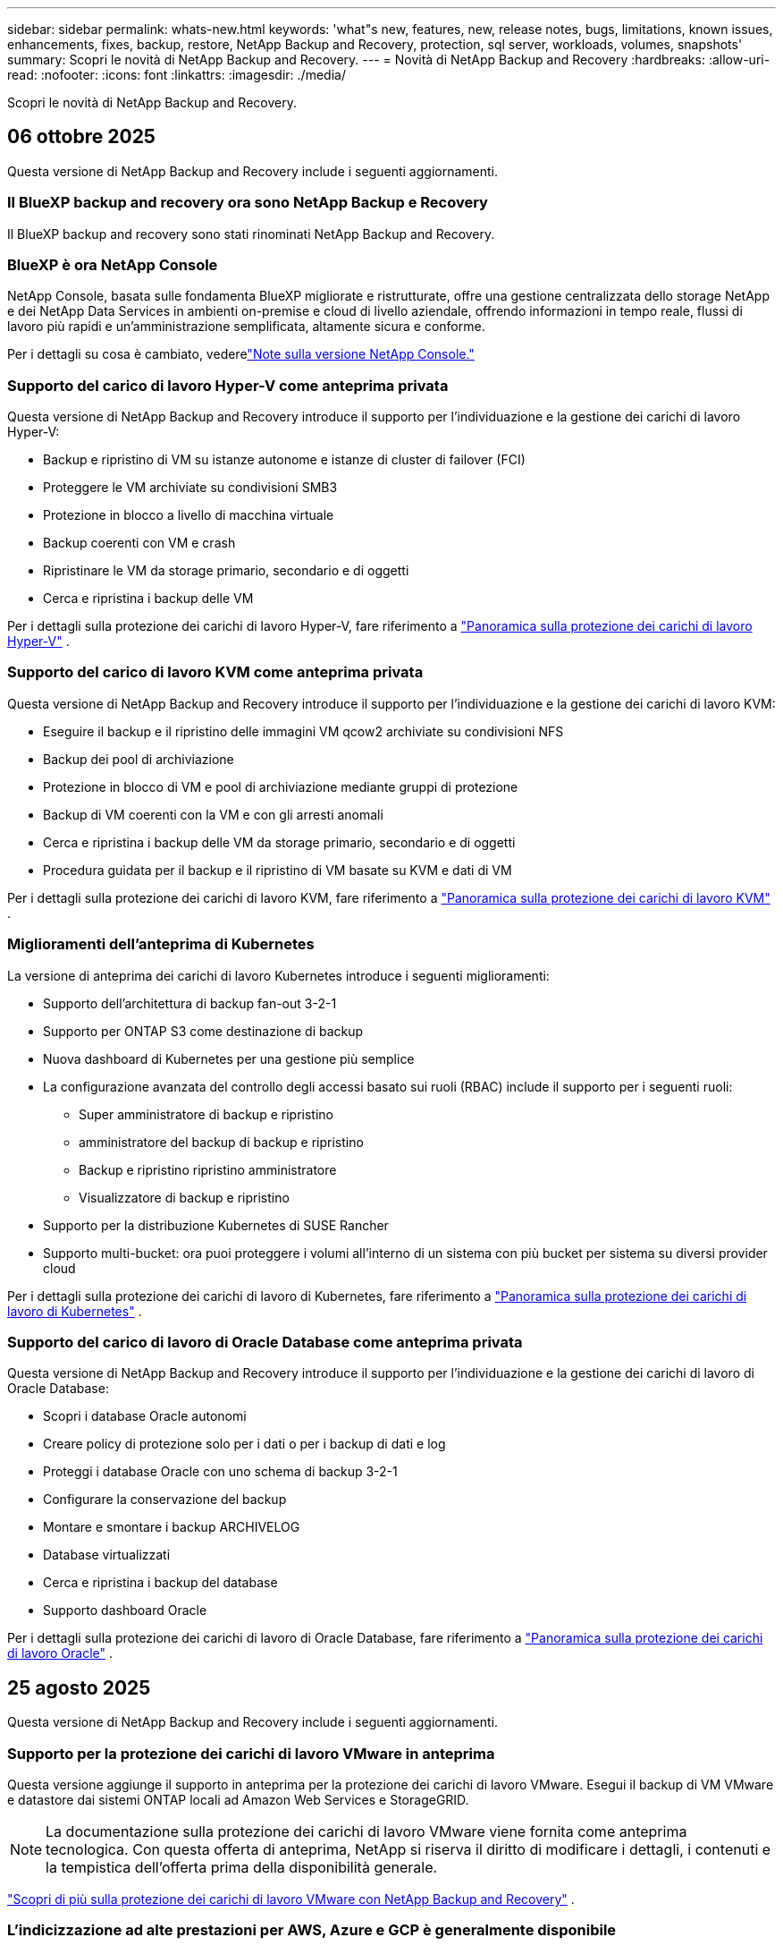 ---
sidebar: sidebar 
permalink: whats-new.html 
keywords: 'what"s new, features, new, release notes, bugs, limitations, known issues, enhancements, fixes, backup, restore, NetApp Backup and Recovery, protection, sql server, workloads, volumes, snapshots' 
summary: Scopri le novità di NetApp Backup and Recovery. 
---
= Novità di NetApp Backup and Recovery
:hardbreaks:
:allow-uri-read: 
:nofooter: 
:icons: font
:linkattrs: 
:imagesdir: ./media/


[role="lead"]
Scopri le novità di NetApp Backup and Recovery.



== 06 ottobre 2025

Questa versione di NetApp Backup and Recovery include i seguenti aggiornamenti.



=== Il BlueXP backup and recovery ora sono NetApp Backup e Recovery

Il BlueXP backup and recovery sono stati rinominati NetApp Backup and Recovery.



=== BlueXP è ora NetApp Console

NetApp Console, basata sulle fondamenta BlueXP migliorate e ristrutturate, offre una gestione centralizzata dello storage NetApp e dei NetApp Data Services in ambienti on-premise e cloud di livello aziendale, offrendo informazioni in tempo reale, flussi di lavoro più rapidi e un'amministrazione semplificata, altamente sicura e conforme.

Per i dettagli su cosa è cambiato, vederelink:https://docs.netapp.com/us-en/console-relnotes/index.html["Note sulla versione NetApp Console."]



=== Supporto del carico di lavoro Hyper-V come anteprima privata

Questa versione di NetApp Backup and Recovery introduce il supporto per l'individuazione e la gestione dei carichi di lavoro Hyper-V:

* Backup e ripristino di VM su istanze autonome e istanze di cluster di failover (FCI)
* Proteggere le VM archiviate su condivisioni SMB3
* Protezione in blocco a livello di macchina virtuale
* Backup coerenti con VM e crash
* Ripristinare le VM da storage primario, secondario e di oggetti
* Cerca e ripristina i backup delle VM


Per i dettagli sulla protezione dei carichi di lavoro Hyper-V, fare riferimento a https://docs.netapp.com/us-en/data-services-backup-recovery/br-use-hyperv-protect-overview.html["Panoramica sulla protezione dei carichi di lavoro Hyper-V"] .



=== Supporto del carico di lavoro KVM come anteprima privata

Questa versione di NetApp Backup and Recovery introduce il supporto per l'individuazione e la gestione dei carichi di lavoro KVM:

* Eseguire il backup e il ripristino delle immagini VM qcow2 archiviate su condivisioni NFS
* Backup dei pool di archiviazione
* Protezione in blocco di VM e pool di archiviazione mediante gruppi di protezione
* Backup di VM coerenti con la VM e con gli arresti anomali
* Cerca e ripristina i backup delle VM da storage primario, secondario e di oggetti
* Procedura guidata per il backup e il ripristino di VM basate su KVM e dati di VM


Per i dettagli sulla protezione dei carichi di lavoro KVM, fare riferimento a https://docs.netapp.com/us-en/data-services-backup-recovery/br-use-kvm-protect-overview.html["Panoramica sulla protezione dei carichi di lavoro KVM"] .



=== Miglioramenti dell'anteprima di Kubernetes

La versione di anteprima dei carichi di lavoro Kubernetes introduce i seguenti miglioramenti:

* Supporto dell'architettura di backup fan-out 3-2-1
* Supporto per ONTAP S3 come destinazione di backup
* Nuova dashboard di Kubernetes per una gestione più semplice
* La configurazione avanzata del controllo degli accessi basato sui ruoli (RBAC) include il supporto per i seguenti ruoli:
+
** Super amministratore di backup e ripristino
** amministratore del backup di backup e ripristino
** Backup e ripristino ripristino amministratore
** Visualizzatore di backup e ripristino


* Supporto per la distribuzione Kubernetes di SUSE Rancher
* Supporto multi-bucket: ora puoi proteggere i volumi all'interno di un sistema con più bucket per sistema su diversi provider cloud


Per i dettagli sulla protezione dei carichi di lavoro di Kubernetes, fare riferimento a  https://docs.netapp.com/us-en/data-services-backup-recovery/br-use-kubernetes-protect-overview.html["Panoramica sulla protezione dei carichi di lavoro di Kubernetes"] .



=== Supporto del carico di lavoro di Oracle Database come anteprima privata

Questa versione di NetApp Backup and Recovery introduce il supporto per l'individuazione e la gestione dei carichi di lavoro di Oracle Database:

* Scopri i database Oracle autonomi
* Creare policy di protezione solo per i dati o per i backup di dati e log
* Proteggi i database Oracle con uno schema di backup 3-2-1
* Configurare la conservazione del backup
* Montare e smontare i backup ARCHIVELOG
* Database virtualizzati
* Cerca e ripristina i backup del database
* Supporto dashboard Oracle


Per i dettagli sulla protezione dei carichi di lavoro di Oracle Database, fare riferimento a https://docs.netapp.com/us-en/data-services-backup-recovery/br-use-oracle-protect-overview.html["Panoramica sulla protezione dei carichi di lavoro Oracle"] .



== 25 agosto 2025

Questa versione di NetApp Backup and Recovery include i seguenti aggiornamenti.



=== Supporto per la protezione dei carichi di lavoro VMware in anteprima

Questa versione aggiunge il supporto in anteprima per la protezione dei carichi di lavoro VMware. Esegui il backup di VM VMware e datastore dai sistemi ONTAP locali ad Amazon Web Services e StorageGRID.


NOTE: La documentazione sulla protezione dei carichi di lavoro VMware viene fornita come anteprima tecnologica. Con questa offerta di anteprima, NetApp si riserva il diritto di modificare i dettagli, i contenuti e la tempistica dell'offerta prima della disponibilità generale.

link:br-use-vmware-protect-overview.html["Scopri di più sulla protezione dei carichi di lavoro VMware con NetApp Backup and Recovery"] .



=== L'indicizzazione ad alte prestazioni per AWS, Azure e GCP è generalmente disponibile

A febbraio 2025 abbiamo annunciato l'anteprima dell'indicizzazione ad alte prestazioni (Indexed Catalog v2) per AWS, Azure e GCP. Questa funzionalità è ora generalmente disponibile (GA). Nel giugno 2025 lo abbiamo fornito di default a tutti i _nuovi_ clienti. Con questa versione, il supporto è disponibile per _tutti_ i clienti. L'indicizzazione ad alte prestazioni migliora le prestazioni delle operazioni di backup e ripristino per i carichi di lavoro protetti nell'archiviazione di oggetti.

Abilitato per impostazione predefinita:

* Se sei un nuovo cliente, l'indicizzazione ad alte prestazioni è abilitata per impostazione predefinita.
* Se sei un cliente esistente, puoi abilitare la reindicizzazione andando alla sezione Ripristina dell'interfaccia utente.




== 12 agosto 2025

Questa versione di NetApp Backup and Recovery include i seguenti aggiornamenti.



=== Carico di lavoro di Microsoft SQL Server supportato in disponibilità generale (GA)

Il supporto del carico di lavoro di Microsoft SQL Server è ora generalmente disponibile (GA) in NetApp Backup and Recovery. Le organizzazioni che utilizzano un ambiente MSSQL su ONTAP, Cloud Volumes ONTAP e Amazon FSx for NetApp ONTAP possono ora sfruttare questo nuovo servizio di backup e ripristino per proteggere i propri dati.

Questa versione include i seguenti miglioramenti al supporto del carico di lavoro di Microsoft SQL Server rispetto alla versione di anteprima precedente:

* * Sincronizzazione attiva SnapMirror *: questa versione supporta ora la sincronizzazione attiva SnapMirror (nota anche come SnapMirror Business Continuity [SM-BC]), che consente ai servizi aziendali di continuare a funzionare anche in caso di guasto completo del sito, supportando il failover delle applicazioni in modo trasparente utilizzando una copia secondaria. NetApp Backup and Recovery ora supporta la protezione dei database Microsoft SQL Server in una configurazione SnapMirror ActiveSync e Metrocluster. Le informazioni vengono visualizzate nella sezione *Stato di archiviazione e relazione* della pagina Dettagli protezione. Le informazioni sulla relazione vengono visualizzate nella sezione aggiornata *Impostazioni secondarie* della pagina Policy.
+
Fare riferimento a https://docs.netapp.com/us-en/data-services-backup-recovery/br-use-policies-create.html["Utilizza policy per proteggere i tuoi carichi di lavoro"] .

+
image:../media/screen-br-sql-protection-details.png["Pagina dei dettagli sulla protezione per il carico di lavoro di Microsoft SQL Server"]

* *Supporto multi-bucket*: ora puoi proteggere i volumi all'interno di un ambiente di lavoro con un massimo di 6 bucket per ambiente di lavoro su diversi provider cloud.
* *Aggiornamenti di licenze e versioni di prova gratuite* per carichi di lavoro di SQL Server: ora puoi utilizzare il modello di licenza NetApp Backup and Recovery esistente per proteggere i carichi di lavoro di SQL Server. Non esiste alcun requisito di licenza separato per i carichi di lavoro di SQL Server.
+
Per i dettagli, fare riferimento a https://docs.netapp.com/us-en/data-services-backup-recovery/br-start-licensing.html["Impostare la licenza per NetApp Backup and Recovery"] .

* *Nome snapshot personalizzato*: ora puoi utilizzare il nome del tuo snapshot in un criterio che regola i backup per i carichi di lavoro di Microsoft SQL Server. Inserisci queste informazioni nella sezione *Impostazioni avanzate* della pagina Policy.
+
image:../media/screen-br-sql-policy-create-advanced-snapmirror.png["Screenshot delle impostazioni del formato SnapMirror e snapshot per le policy di NetApp Backup and Recovery"]

+
Fare riferimento a https://docs.netapp.com/us-en/data-services-backup-recovery/br-use-policies-create.html["Utilizza policy per proteggere i tuoi carichi di lavoro"] .

* *Prefisso e suffisso del volume secondario*: è possibile immettere un prefisso e un suffisso personalizzati nella sezione *Impostazioni avanzate* della pagina Criteri.
* *Identità e accesso*: ora puoi controllare l'accesso degli utenti alle funzionalità.
+
Fare riferimento a https://docs.netapp.com/us-en/data-services-backup-recovery/br-start-login.html["Accedi a NetApp Backup and Recovery"] E https://docs.netapp.com/us-en/data-services-backup-recovery/reference-roles.html["Accesso alle funzionalità di NetApp Backup and Recovery"] .

* *Ripristino da un archivio oggetti a un host alternativo*: ora puoi eseguire il ripristino da un archivio oggetti a un host alternativo anche se l'archivio primario è inattivo.
* *Dati di backup del registro*: la pagina dei dettagli sulla protezione del database ora mostra i backup del registro. È possibile visualizzare la colonna Tipo di backup che indica se il backup è un backup completo o un backup del registro.
* *Dashboard migliorata*: la dashboard ora mostra i risparmi di archiviazione e clonazione.
+
image:../media/screen-br-dashboard3.png["Dashboard di backup e ripristino NetApp"]





=== Miglioramenti del carico di lavoro del volume ONTAP

* *Ripristino multi-cartella per volumi ONTAP *: fino ad ora, era possibile ripristinare una cartella o più file alla volta tramite la funzionalità Sfoglia e ripristina. NetApp Backup and Recovery ora offre la possibilità di selezionare più cartelle contemporaneamente utilizzando la funzionalità Sfoglia e ripristina.
* *Visualizzazione e gestione dei backup dei volumi eliminati*: la dashboard di NetApp Backup and Recovery ora offre un'opzione per visualizzare e gestire i volumi eliminati da ONTAP. Con questo, è possibile visualizzare ed eliminare i backup dai volumi che non esistono più in ONTAP.
* *Eliminazione forzata dei backup*: in alcuni casi estremi, potresti voler impedire a NetApp Backup and Recovery di accedere più ai backup. Ciò potrebbe accadere, ad esempio, se il servizio non ha più accesso al bucket di backup o se i backup sono protetti da DataLock ma non si desidera più utilizzarli. In precedenza non era possibile eliminarli autonomamente, ma era necessario contattare l'assistenza NetApp . Con questa versione, è possibile utilizzare l'opzione per forzare l'eliminazione dei backup (a livello di volume e di ambiente di lavoro).



CAUTION: Utilizzare questa opzione con cautela e solo in caso di estrema necessità di pulizia. NetApp Backup and Recovery non avrà più accesso a questi backup, anche se non vengono eliminati dall'archiviazione degli oggetti. Sarà necessario rivolgersi al proprio provider cloud ed eliminare manualmente i backup.

Fare riferimento a https://docs.netapp.com/us-en/data-services-backup-recovery/prev-ontap-protect-overview.html["Proteggere i carichi di lavoro ONTAP"] .



== 28 luglio 2025

Questa versione di NetApp Backup and Recovery include i seguenti aggiornamenti.



=== Supporto del carico di lavoro Kubernetes in anteprima

Questa versione di NetApp Backup and Recovery introduce il supporto per l'individuazione e la gestione dei carichi di lavoro Kubernetes:

* Scopri i cluster Red Hat OpenShift e Kubernetes open source, supportati da NetApp ONTAP, senza condividere i file kubeconfig.
* Scopri, gestisci e proteggi le applicazioni su più cluster Kubernetes utilizzando un piano di controllo unificato.
* Trasferisci le operazioni di spostamento dei dati per il backup e il ripristino delle applicazioni Kubernetes a NetApp ONTAP.
* Orchestrare i backup delle applicazioni locali e basati su storage di oggetti.
* Esegui il backup e il ripristino di intere applicazioni e singole risorse su qualsiasi cluster Kubernetes.
* Lavora con container e macchine virtuali in esecuzione su Kubernetes.
* Crea backup coerenti con l'applicazione utilizzando modelli e hook di esecuzione.


Per i dettagli sulla protezione dei carichi di lavoro di Kubernetes, fare riferimento a  https://docs.netapp.com/us-en/data-services-backup-recovery/br-use-kubernetes-protect-overview.html["Panoramica sulla protezione dei carichi di lavoro di Kubernetes"] .



== 14 luglio 2025

Questa versione di NetApp Backup and Recovery include i seguenti aggiornamenti.



=== Dashboard del volume ONTAP migliorato

Nell'aprile 2025 abbiamo lanciato un'anteprima di una Dashboard del volume ONTAP migliorata, molto più veloce ed efficiente.

Questa dashboard è stata progettata per aiutare i clienti aziendali con un numero elevato di carichi di lavoro.  Anche per i clienti con 20.000 volumi, il nuovo dashboard si carica in meno di 10 secondi.

Dopo un'anteprima di successo e un feedback positivo da parte dei clienti, ora la stiamo rendendo l'esperienza predefinita per tutti i nostri clienti.  Preparatevi a una dashboard incredibilmente veloce.

Per maggiori dettagli, vedere link:br-use-dashboard.html["Visualizza lo stato di protezione nella Dashboard"] .



=== Supporto del carico di lavoro di Microsoft SQL Server come anteprima tecnologica pubblica

Questa versione di NetApp Backup and Recovery fornisce un'interfaccia utente aggiornata che consente di gestire i carichi di lavoro di Microsoft SQL Server utilizzando una strategia di protezione 3-2-1, nota in NetApp Backup and Recovery.  Con questa nuova versione, è possibile eseguire il backup di questi carichi di lavoro sullo storage primario, replicarli sullo storage secondario ed eseguirne il backup sullo storage di oggetti cloud.

Puoi iscriverti all'anteprima completando questo https://forms.office.com/pages/responsepage.aspx?id=oBEJS5uSFUeUS8A3RRZbOojtBW63mDRDv3ZK50MaTlJUNjdENllaVTRTVFJGSDQ2MFJIREcxN0EwQi4u&route=shorturl["Anteprima del modulo di registrazione"^] .


NOTE: Questa documentazione sulla protezione dei carichi di lavoro di Microsoft SQL Server viene fornita come anteprima tecnologica. Con questa offerta di anteprima, NetApp si riserva il diritto di modificare dettagli, contenuti e tempistiche prima della disponibilità generale.

Questa versione di NetApp Backup and Recovery include i seguenti aggiornamenti:

* *Funzionalità di backup 3-2-1*: questa versione integra le funzionalità SnapCenter , consentendo di gestire e proteggere le risorse SnapCenter con una strategia di protezione dei dati 3-2-1 dall'interfaccia utente NetApp Backup and Recovery.
* *Importa da SnapCenter*: puoi importare i dati di backup e le policy SnapCenter in NetApp Backup and Recovery.
* *Un'interfaccia utente riprogettata* offre un'esperienza più intuitiva per la gestione delle attività di backup e ripristino.
* *Destinazioni di backup*: puoi aggiungere bucket negli ambienti Amazon Web Services (AWS), Microsoft Azure Blob Storage, StorageGRID e ONTAP S3 da utilizzare come destinazioni di backup per i carichi di lavoro di Microsoft SQL Server.
* *Supporto del carico di lavoro*: questa versione consente di eseguire il backup, il ripristino, la verifica e la clonazione di database e gruppi di disponibilità di Microsoft SQL Server.  (Il supporto per altri carichi di lavoro verrà aggiunto nelle versioni future.)
* *Opzioni di ripristino flessibili*: questa versione consente di ripristinare i database sia nelle posizioni originali che in quelle alternative in caso di danneggiamento o perdita accidentale dei dati.
* *Copie di produzione istantanee*: genera copie di produzione salvaspazio per sviluppo, test o analisi in pochi minuti anziché in ore o giorni.
* Questa versione include la possibilità di creare report dettagliati.


Per informazioni dettagliate sulla protezione dei carichi di lavoro di Microsoft SQL Server, vederelink:br-use-mssql-protect-overview.html["Panoramica sulla protezione dei carichi di lavoro di Microsoft SQL Server"] .



== 09 giugno 2025

Questa versione di NetApp Backup and Recovery include i seguenti aggiornamenti.



=== Aggiornamenti del supporto del catalogo indicizzato

A febbraio 2025 abbiamo introdotto la funzionalità di indicizzazione aggiornata (Catalogo indicizzato v2) da utilizzare durante il metodo di ricerca e ripristino dei dati.  La versione precedente ha migliorato significativamente le prestazioni di indicizzazione dei dati negli ambienti on-premise.  Con questa versione, il catalogo di indicizzazione è ora disponibile negli ambienti Amazon Web Services, Microsoft Azure e Google Cloud Platform (GCP).

Se sei un nuovo cliente, il Catalogo indicizzato v2 è abilitato per impostazione predefinita per tutti i nuovi ambienti.  Se sei un cliente esistente, puoi reindicizzare il tuo ambiente per sfruttare Indexed Catalog v2.

.Come si abilita l'indicizzazione?
Prima di poter utilizzare il metodo Cerca e ripristina per ripristinare i dati, è necessario abilitare "Indicizzazione" su ogni ambiente di lavoro di origine da cui si prevede di ripristinare volumi o file.  Selezionare l'opzione *Abilita indicizzazione* quando si esegue una ricerca e un ripristino.

Il catalogo indicizzato può quindi tenere traccia di ogni volume e file di backup, rendendo le ricerche rapide ed efficienti.

Per ulteriori informazioni, consulta  https://docs.netapp.com/us-en/data-services-backup-recovery/prev-ontap-restore.html["Abilita l'indicizzazione per Ricerca e Ripristino"] .



=== Endpoint di collegamento privato di Azure ed endpoint di servizio

In genere, NetApp Backup and Recovery stabilisce un endpoint privato con il provider cloud per gestire le attività di protezione.  Questa versione introduce un'impostazione facoltativa che consente di abilitare o disabilitare la creazione automatica di un endpoint privato da parte NetApp Backup and Recovery.  Potrebbe esserti utile se desideri un maggiore controllo sul processo di creazione dell'endpoint privato.

È possibile abilitare o disabilitare questa opzione quando si abilita la protezione o si avvia il processo di ripristino.

Se si disabilita questa impostazione, è necessario creare manualmente l'endpoint privato affinché NetApp Backup and Recovery funzioni correttamente.  Senza una connettività adeguata, potresti non essere in grado di eseguire correttamente le attività di backup e ripristino.



=== Supporto per SnapMirror su Cloud Resync su ONTAP S3

La versione precedente ha introdotto il supporto per SnapMirror su Cloud Resync (SM-C Resync).  La funzionalità semplifica la protezione dei dati durante la migrazione dei volumi negli ambienti NetApp .  Questa versione aggiunge il supporto per SM-C Resync su ONTAP S3 e altri provider compatibili con S3 come Wasabi e MinIO.



=== Porta il tuo bucket per StorageGRID

Quando si creano file di backup nell'archiviazione di oggetti per un ambiente di lavoro, per impostazione predefinita NetApp Backup and Recovery crea il contenitore (bucket o account di archiviazione) per i file di backup nell'account di archiviazione di oggetti configurato.  In precedenza, era possibile ignorare questa impostazione e specificare un contenitore personalizzato per Amazon S3, Azure Blob Storage e Google Cloud Storage.  Con questa versione, ora puoi utilizzare il tuo contenitore di archiviazione oggetti StorageGRID .

Vedere https://docs.netapp.com/us-en/data-services-backup-recovery/prev-ontap-protect-journey.html["Crea il tuo contenitore di archiviazione oggetti"] .



== 13 maggio 2025

Questa versione di NetApp Backup and Recovery include i seguenti aggiornamenti.



=== SnapMirror su Cloud Resync per le migrazioni dei volumi

La funzionalità SnapMirror to Cloud Resync semplifica la protezione e la continuità dei dati durante le migrazioni dei volumi negli ambienti NetApp .  Quando un volume viene migrato tramite SnapMirror Logical Replication (LRSE) da una distribuzione NetApp locale a un'altra o a una soluzione basata su cloud come Cloud Volumes ONTAP o Cloud Volumes Service, SnapMirror to Cloud Resync garantisce che i backup cloud esistenti rimangano intatti e operativi.

Questa funzionalità elimina la necessità di un'operazione di reimpostazione della baseline, che richiede molto tempo e risorse, consentendo alle operazioni di backup di continuare anche dopo la migrazione.  Questa funzionalità è utile negli scenari di migrazione del carico di lavoro, supportando sia FlexVols che FlexGroups ed è disponibile a partire dalla versione 9.16.1 ONTAP .

Mantenendo la continuità del backup in tutti gli ambienti, SnapMirror to Cloud Resync migliora l'efficienza operativa e riduce la complessità della gestione dei dati ibridi e multi-cloud.

Per i dettagli su come eseguire l'operazione di risincronizzazione, vedere https://docs.netapp.com/us-en/data-services-backup-recovery/prev-ontap-migrate-resync.html["Migrare i volumi utilizzando SnapMirror su Cloud Resync"] .



=== Supporto per l'archivio oggetti MinIO di terze parti (anteprima)

NetApp Backup and Recovery estende ora il suo supporto agli archivi di oggetti di terze parti, concentrandosi principalmente su MinIO.  Questa nuova funzionalità di anteprima consente di sfruttare qualsiasi archivio di oggetti compatibile con S3 per le proprie esigenze di backup e ripristino.

Con questa versione di anteprima, speriamo di garantire una solida integrazione con gli archivi di oggetti di terze parti prima che venga implementata la funzionalità completa.  Vi invitiamo a esplorare questa nuova funzionalità e a fornire feedback per contribuire a migliorare il servizio.


IMPORTANT: Questa funzionalità non dovrebbe essere utilizzata in produzione.

*Limitazioni della modalità di anteprima*

Sebbene questa funzionalità sia in anteprima, presenta alcune limitazioni:

* La funzione Bring Your Own Bucket (BYOB) non è supportata.
* L'abilitazione di DataLock nel criterio non è supportata.
* L'abilitazione della modalità di archiviazione nel criterio non è supportata.
* Sono supportati solo gli ambienti ONTAP locali.
* MetroCluster non è supportato.
* Le opzioni per abilitare la crittografia a livello di bucket non sono supportate.


*Iniziare*

Per iniziare a utilizzare questa funzionalità di anteprima, è necessario abilitare un flag sull'agente della console.  È quindi possibile immettere i dettagli di connessione dell'archivio oggetti di terze parti MinIO nel flusso di lavoro di protezione selezionando l'archivio oggetti *Compatibile con terze parti* nella sezione di backup.



== 16 aprile 2025

Questa versione di NetApp Backup and Recovery include i seguenti aggiornamenti.



=== Miglioramenti dell'interfaccia utente

Questa versione migliora la tua esperienza semplificando l'interfaccia:

* La rimozione della colonna Aggregate dalle tabelle Volumi, insieme alle colonne Snapshot Policy, Backup Policy e Replication Policy dalla tabella Volume nella Dashboard V2, si traduce in un layout più snello.
* Escludendo gli ambienti di lavoro non attivati dall'elenco a discesa, l'interfaccia diventa meno confusa, la navigazione più efficiente e il caricamento più rapido.
* Anche se l'ordinamento nella colonna Tag è disabilitato, è comunque possibile visualizzare i tag, assicurandosi che le informazioni importanti restino facilmente accessibili.
* La rimozione delle etichette sulle icone di protezione contribuisce a un aspetto più pulito e riduce i tempi di caricamento.
* Durante il processo di attivazione dell'ambiente di lavoro, una finestra di dialogo visualizza un'icona di caricamento per fornire feedback fino al completamento del processo di individuazione, migliorando la trasparenza e la fiducia nelle operazioni del sistema.




=== Dashboard del volume migliorata (anteprima)

La dashboard del volume ora si carica in meno di 10 secondi, offrendo un'interfaccia molto più veloce ed efficiente.  Questa versione di anteprima è disponibile per clienti selezionati, offrendo loro un'anteprima di questi miglioramenti.



=== Supporto per l'archivio oggetti Wasabi di terze parti (anteprima)

NetApp Backup and Recovery estende ora il supporto agli archivi di oggetti di terze parti, concentrandosi principalmente su Wasabi.  Questa nuova funzionalità di anteprima consente di sfruttare qualsiasi archivio di oggetti compatibile con S3 per le proprie esigenze di backup e ripristino.



==== Come iniziare con Wasabi

Per iniziare a utilizzare un archivio di terze parti come archivio oggetti, è necessario abilitare un flag nell'agente della console.  Successivamente, puoi immettere i dettagli di connessione per il tuo archivio oggetti di terze parti e integrarlo nei tuoi flussi di lavoro di backup e ripristino.

.Passi
. Accedi tramite SSH al tuo connettore.
. Accedere al contenitore del server NetApp Backup and Recovery cbs:
+
[listing]
----
docker exec -it cloudmanager_cbs sh
----
. Apri il `default.json` file all'interno del `config` cartella tramite VIM o qualsiasi altro editor:
+
[listing]
----
vi default.json
----
. Modificare `allow-s3-compatible` : falso a `allow-s3-compatible` : VERO.
. Salva le modifiche.
. Uscire dal contenitore.
. Riavviare il contenitore del server NetApp Backup and Recovery cbs.


.Risultato
Dopo aver riattivato il contenitore, aprire l'interfaccia utente NetApp Backup and Recovery.  Quando avvii un backup o modifichi una strategia di backup, vedrai elencato il nuovo provider "S3 Compatible" insieme ad altri provider di backup di AWS, Microsoft Azure, Google Cloud, StorageGRID e ONTAP S3.



==== Limitazioni della modalità di anteprima

Sebbene questa funzionalità sia in anteprima, tieni presente le seguenti limitazioni:

* La funzione Bring Your Own Bucket (BYOB) non è supportata.
* L'abilitazione di DataLock in un criterio non è supportata.
* L'abilitazione della modalità di archiviazione in un criterio non è supportata.
* Sono supportati solo gli ambienti ONTAP locali.
* MetroCluster non è supportato.
* Le opzioni per abilitare la crittografia a livello di bucket non sono supportate.


Durante questa anteprima, ti invitiamo a esplorare questa nuova funzionalità e a fornire feedback sull'integrazione con archivi di oggetti di terze parti prima che la funzionalità completa venga implementata.



== 17 marzo 2025

Questa versione di NetApp Backup and Recovery include i seguenti aggiornamenti.



=== Esplorazione degli snapshot SMB

Questo aggiornamento di NetApp Backup and Recovery ha risolto un problema che impediva ai clienti di esplorare gli snapshot locali in un ambiente SMB.



=== Aggiornamento dell'ambiente AWS GovCloud

Questo aggiornamento di NetApp Backup and Recovery ha risolto un problema che impediva all'interfaccia utente di connettersi a un ambiente AWS GovCloud a causa di errori del certificato TLS.  Il problema è stato risolto utilizzando il nome host dell'agente della console anziché l'indirizzo IP.



=== Limiti di conservazione della policy di backup

In precedenza, l'interfaccia utente di NetApp Backup and Recovery limitava i backup a 999 copie, mentre la CLI ne consentiva di più.  Ora è possibile collegare fino a 4.000 volumi a un criterio di backup e includere 1.018 volumi non collegati a un criterio di backup.  Questo aggiornamento include ulteriori convalide che impediscono il superamento di questi limiti.



=== Risincronizzazione di SnapMirror Cloud

Questo aggiornamento garantisce che la risincronizzazione SnapMirror Cloud non possa essere avviata da NetApp Backup and Recovery per le versioni ONTAP non supportate dopo l'eliminazione di una relazione SnapMirror .



== 21 febbraio 2025

Questa versione di NetApp Backup and Recovery include i seguenti aggiornamenti.



=== Indicizzazione ad alte prestazioni

NetApp Backup and Recovery introduce una funzionalità di indicizzazione aggiornata che rende più efficiente l'indicizzazione dei dati sul sistema di origine.  La nuova funzionalità di indicizzazione include aggiornamenti all'interfaccia utente, prestazioni migliorate del metodo Cerca e ripristina per il ripristino dei dati, aggiornamenti alle funzionalità di ricerca globale e una migliore scalabilità.

Ecco una ripartizione dei miglioramenti:

* *Consolidamento delle cartelle*: la versione aggiornata raggruppa le cartelle utilizzando nomi che includono identificatori specifici, rendendo il processo di indicizzazione più fluido.
* *Compattazione dei file Parquet*: la versione aggiornata riduce il numero di file utilizzati per indicizzare ciascun volume, semplificando il processo ed eliminando la necessità di un database aggiuntivo.
* *Scale-out con più sessioni*: la nuova versione aggiunge più sessioni per gestire le attività di indicizzazione, velocizzando il processo.
* *Supporto per più contenitori di indicizzazione*: la nuova versione utilizza più contenitori per gestire e distribuire meglio le attività di indicizzazione.
* *Flusso di lavoro dell'indice diviso*: la nuova versione divide il processo di indicizzazione in due parti, migliorando l'efficienza.
* *Miglioramento della concorrenza*: la nuova versione consente di eliminare o spostare le directory contemporaneamente, velocizzando il processo di indicizzazione.


.Chi trae vantaggio da questa funzionalità?
La nuova funzionalità di indicizzazione è disponibile per tutti i nuovi clienti.

.Come si abilita l'indicizzazione?
Prima di poter utilizzare il metodo Cerca e ripristina per ripristinare i dati, è necessario abilitare "Indicizzazione" su ciascun sistema di origine da cui si prevede di ripristinare volumi o file.  Ciò consente al catalogo indicizzato di tenere traccia di ogni volume e di ogni file di backup, rendendo le ricerche rapide ed efficienti.

Abilitare l'indicizzazione nell'ambiente di lavoro di origine selezionando l'opzione "Abilita indicizzazione" quando si esegue una ricerca e un ripristino.

Per maggiori informazioni, consultare la documentazione https://docs.netapp.com/us-en/data-services-backup-recovery/prev-ontap-restore.html["come ripristinare i dati ONTAP utilizzando Cerca e Ripristina"] .

.Scala supportata
La nuova funzionalità di indicizzazione supporta quanto segue:

* Efficienza di ricerca globale in meno di 3 minuti
* Fino a 5 miliardi di file
* Fino a 5000 volumi per cluster
* Fino a 100.000 snapshot per volume
* Il tempo massimo per l'indicizzazione di base è inferiore a 7 giorni.  Il tempo effettivo varierà a seconda dell'ambiente.




=== Miglioramenti delle prestazioni di ricerca globale

Questa versione include anche miglioramenti alle prestazioni della ricerca globale.  Ora vedrai indicatori di avanzamento e risultati di ricerca più dettagliati, tra cui il numero di file e il tempo impiegato per la ricerca.  Contenitori dedicati per la ricerca e l'indicizzazione garantiscono che le ricerche globali vengano completate in meno di cinque minuti.

Tieni presente queste considerazioni relative alla ricerca globale:

* Il nuovo indice non viene eseguito sugli snapshot etichettati come orari.
* La nuova funzionalità di indicizzazione funziona solo sugli snapshot su FlexVols e non sugli snapshot su FlexGroups.




== 13 febbraio 2025

Questa versione di NetApp Backup and Recovery include i seguenti aggiornamenti.



=== Versione di anteprima NetApp Backup and Recovery

Questa versione di anteprima di NetApp Backup and Recovery fornisce un'interfaccia utente aggiornata che consente di gestire i carichi di lavoro di Microsoft SQL Server utilizzando una strategia di protezione 3-2-1, nota in NetApp Backup and Recovery.  Con questa nuova versione, è possibile eseguire il backup di questi carichi di lavoro sullo storage primario, replicarli sullo storage secondario ed eseguirne il backup sullo storage di oggetti cloud.


NOTE: La presente documentazione viene fornita come anteprima tecnologica. Con questa offerta di anteprima, NetApp si riserva il diritto di modificare i dettagli, i contenuti e la tempistica dell'offerta prima della disponibilità generale.

Questa versione di NetApp Backup and Recovery Preview 2025 include i seguenti aggiornamenti.

* Un'interfaccia utente riprogettata che offre un'esperienza più intuitiva per la gestione delle attività di backup e ripristino.
* La versione di anteprima consente di eseguire il backup e il ripristino dei database Microsoft SQL Server.  (Il supporto per altri carichi di lavoro verrà aggiunto nelle versioni future.)
* Questa versione integra le funzionalità SnapCenter , consentendo di gestire e proteggere le risorse SnapCenter con una strategia di protezione dei dati 3-2-1 dall'interfaccia utente NetApp Backup and Recovery.
* Questa versione consente di importare i carichi di lavoro SnapCenter in NetApp Backup and Recovery.




== 22 novembre 2024

Questa versione di NetApp Backup and Recovery include i seguenti aggiornamenti.



=== Modalità di protezione SnapLock Compliance e SnapLock Enterprise

NetApp Backup and Recovery ora può eseguire il backup dei volumi locali FlexVol e FlexGroup configurati utilizzando le modalità di protezione SnapLock Compliance o SnapLock Enterprise . Per usufruire di questo supporto, i cluster devono eseguire ONTAP 9.14 o versione successiva. Il backup dei volumi FlexVol mediante la modalità SnapLock Enterprise è supportato a partire dalla versione 9.11.1 ONTAP . Le versioni precedenti ONTAP non forniscono alcun supporto per il backup dei volumi di protezione SnapLock .

Consulta l'elenco completo dei volumi supportati in https://docs.netapp.com/us-en/data-services-backup-recovery/concept-backup-to-cloud.html["Scopri di più su NetApp Backup and Recovery"] .



=== Indicizzazione per il processo di ricerca e ripristino nella pagina Volumi

Prima di poter utilizzare Ricerca e ripristino, è necessario abilitare "Indicizzazione" su ciascun sistema sorgente da cui si desidera ripristinare i dati del volume.  Ciò consente al catalogo indicizzato di tenere traccia dei file di backup per ogni volume.  La pagina Volumi ora mostra lo stato di indicizzazione:

* Indicizzato: i volumi sono stati indicizzati.
* In corso
* Non indicizzato
* Indicizzazione sospesa
* Errore
* Non abilitato




== 27 settembre 2024

Questa versione di NetApp Backup and Recovery include i seguenti aggiornamenti.



=== Supporto Podman su RHEL 8 o 9 con Browse e Restore

NetApp Backup and Recovery ora supporta il ripristino di file e cartelle su Red Hat Enterprise Linux (RHEL) versioni 8 e 9 utilizzando il motore Podman.  Ciò si applica al metodo Sfoglia e Ripristina di NetApp Backup and Recovery.

La versione 3.9.40 dell'agente console supporta determinate versioni di Red Hat Enterprise Linux versioni 8 e 9 per qualsiasi installazione manuale del software dell'agente console su un host RHEL 8 o 9, indipendentemente dalla posizione, oltre ai sistemi operativi menzionati nel https://docs.netapp.com/us-en/console-setup-admin/task-prepare-private-mode.html#step-3-review-host-requirements["requisiti dell'host"^] .  Queste versioni più recenti di RHEL richiedono il motore Podman anziché il motore Docker.  In precedenza, NetApp Backup and Recovery presentava due limitazioni quando si utilizzava il motore Podman.  Queste limitazioni sono state rimosse.

https://docs.netapp.com/us-en/data-services-backup-recovery/prev-ontap-restore.html["Scopri di più sul ripristino dei dati ONTAP dai file di backup"] .



=== L'indicizzazione più rapida del catalogo migliora la ricerca e il ripristino

Questa versione include un indice del catalogo migliorato che completa l'indicizzazione di base molto più velocemente.  Un'indicizzazione più rapida consente di utilizzare più rapidamente la funzione Cerca e Ripristina.

https://docs.netapp.com/us-en/data-services-backup-recovery/prev-ontap-restore.html["Scopri di più sul ripristino dei dati ONTAP dai file di backup"] .
